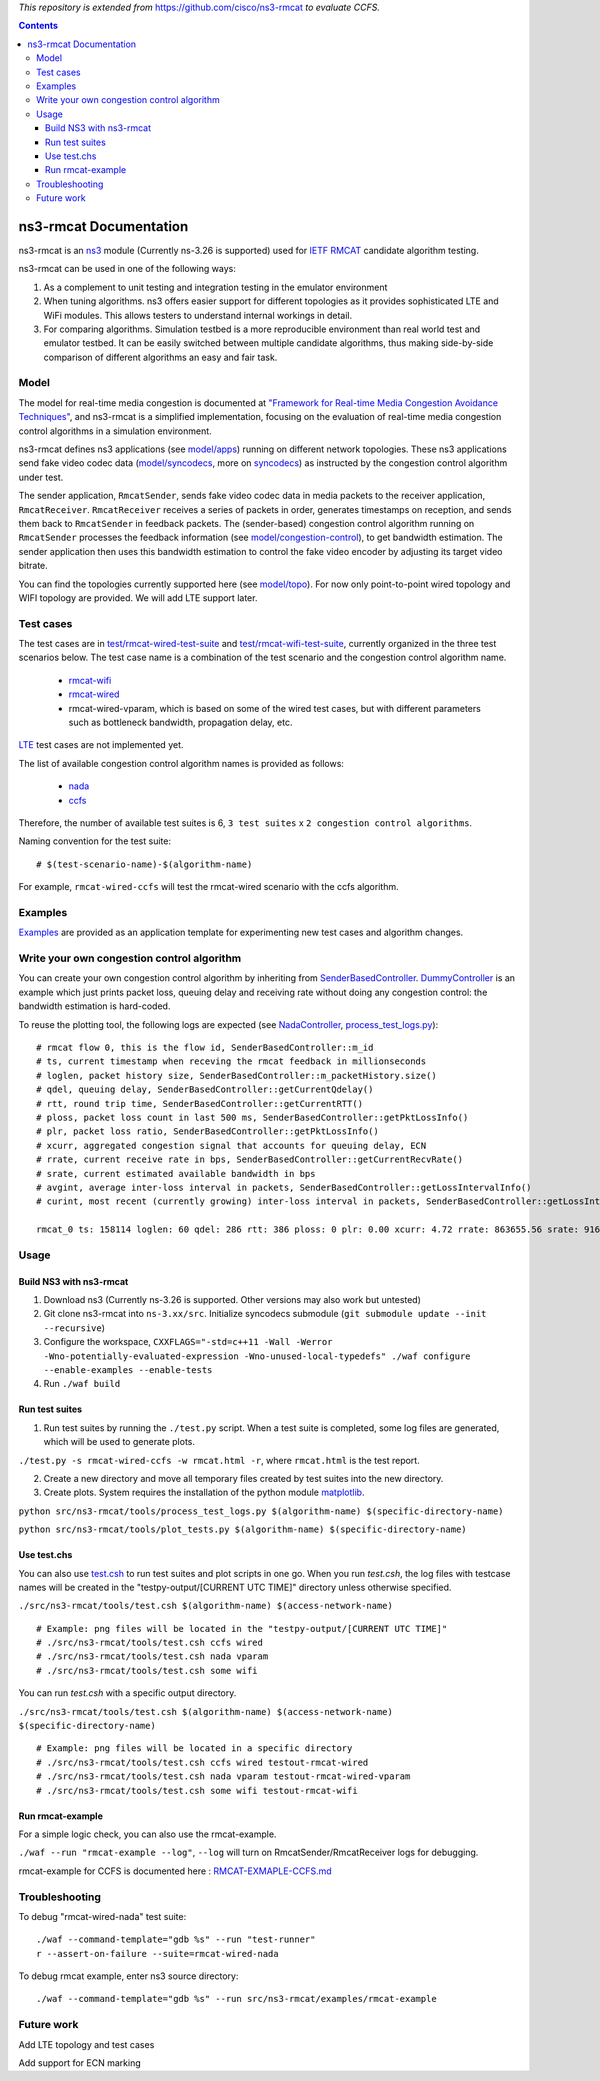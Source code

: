 *This repository is extended from* `https://github.com/cisco/ns3-rmcat <https://github.com/cisco/ns3-rmcat>`_ *to evaluate CCFS.*


.. contents::

ns3-rmcat Documentation
----------------------------

.. heading hierarchy:
   ------------- Chapter
   ************* Section (#.#)
   ============= Subsection (#.#.#)
   ############# Paragraph (no number)

ns3-rmcat is an `ns3 <https://www.nsnam.org/release/ns-allinone-3.26.tar.bz2>`_ module (Currently ns-3.26 is supported) used for `IETF RMCAT <https://datatracker.ietf.org/wg/rmcat/charter/>`_ candidate algorithm testing.

ns3-rmcat can be used in one of the following ways:

1. As a complement to unit testing and integration testing in the emulator environment

2. When tuning algorithms. ns3 offers easier support for different topologies as it provides sophisticated LTE and WiFi modules. This allows testers to understand internal workings in detail.

3. For comparing algorithms. Simulation testbed is a more reproducible environment than real world test and emulator testbed. It can be easily switched between multiple candidate algorithms, thus making side-by-side comparison of different algorithms an easy and fair task.


Model
*****************

The model for real-time media congestion is documented at `"Framework for Real-time Media Congestion Avoidance Techniques" <https://tools.ietf.org/html/draft-zhu-rmcat-framework-00>`_, and ns3-rmcat is a simplified implementation, focusing on the evaluation of real-time media congestion control algorithms in a simulation environment.

ns3-rmcat defines ns3 applications (see `model/apps <model/apps>`_) running on different network topologies. These ns3 applications send fake video codec data (`model/syncodecs <model/syncodecs>`_, more on `syncodecs <https://github.com/cisco/syncodecs>`_) as instructed by the congestion control algorithm under test.

The sender application, ``RmcatSender``, sends fake video codec data in media packets to the receiver application, ``RmcatReceiver``. ``RmcatReceiver`` receives a series of packets in order, generates timestamps on reception, and sends them back to ``RmcatSender`` in feedback packets. The (sender-based) congestion control algorithm running on ``RmcatSender`` processes the feedback information (see `model/congestion-control <model/congestion-control>`_), to get bandwidth estimation. The sender application then uses this bandwidth estimation to control the fake video encoder by adjusting its target video bitrate.

You can find the topologies currently supported here (see `model/topo <model/topo>`_). For now only point-to-point wired topology and WIFI topology are provided. We will add LTE support later.

Test cases
*****************

The test cases are in `test/rmcat-wired-test-suite <test/rmcat-wired-test-suite.cc>`_ and `test/rmcat-wifi-test-suite <test/rmcat-wifi-test-suite.cc>`_, currently organized in the three test scenarios below. The test case name is a combination of the test scenario and the congestion control algorithm name. 

  - `rmcat-wifi <https://datatracker.ietf.org/doc/draft-ietf-rmcat-eval-test/?include_text=1>`_

  - `rmcat-wired <https://datatracker.ietf.org/doc/draft-fu-rmcat-wifi-test-case/?include_text=1>`_

  - rmcat-wired-vparam, which is based on some of the wired test cases, but with different parameters such as bottleneck bandwidth, propagation delay, etc.

`LTE <https://datatracker.ietf.org/doc/draft-ietf-rmcat-wireless-tests/?include_text=1>`_ test cases are not implemented yet.

The list of available congestion control algorithm names is provided as follows:

  - `nada <https://datatracker.ietf.org/doc/draft-gwock-rmcat-ccfs/>`_

  - `ccfs <https://datatracker.ietf.org/doc/draft-ietf-rmcat-nada/>`_

Therefore, the number of available test suites is 6, ``3 test suites`` x ``2 congestion control algorithms``.

Naming convention for the test suite:

::

    # $(test-scenario-name)-$(algorithm-name)

For example, ``rmcat-wired-ccfs`` will test the rmcat-wired scenario with the ccfs algorithm.

Examples
*****************

`Examples <examples>`_ are provided as an application template for experimenting new test cases and algorithm changes.

Write your own congestion control algorithm
***************************************************

You can create your own congestion control algorithm by inheriting from  `SenderBasedController <model/congestion-control/sender-based-controller.h#L85>`_. `DummyController <model/congestion-control/dummy-controller.h#L39>`_ is an example which just prints packet loss, queuing delay and receiving rate without doing any congestion control: the bandwidth estimation is hard-coded.

To reuse the plotting tool, the following logs are expected (see `NadaController <model/congestion-control/nada-controller.cc>`_, `process_test_logs.py <tools/process_test_logs.py>`_):

::

    # rmcat flow 0, this is the flow id, SenderBasedController::m_id
    # ts, current timestamp when receving the rmcat feedback in millionseconds
    # loglen, packet history size, SenderBasedController::m_packetHistory.size()
    # qdel, queuing delay, SenderBasedController::getCurrentQdelay()
    # rtt, round trip time, SenderBasedController::getCurrentRTT()
    # ploss, packet loss count in last 500 ms, SenderBasedController::getPktLossInfo()
    # plr, packet loss ratio, SenderBasedController::getPktLossInfo()
    # xcurr, aggregated congestion signal that accounts for queuing delay, ECN
    # rrate, current receive rate in bps, SenderBasedController::getCurrentRecvRate()
    # srate, current estimated available bandwidth in bps
    # avgint, average inter-loss interval in packets, SenderBasedController::getLossIntervalInfo()
    # curint, most recent (currently growing) inter-loss interval in packets, SenderBasedController::getLossIntervalInfo()
    
    rmcat_0 ts: 158114 loglen: 60 qdel: 286 rtt: 386 ploss: 0 plr: 0.00 xcurr: 4.72 rrate: 863655.56 srate: 916165.81 avgint: 437.10 curint: 997


Usage
*****************


Build NS3 with ns3-rmcat
===========================

1. Download ns3 (Currently ns-3.26 is supported. Other versions may also work but untested)

2. Git clone ns3-rmcat into ``ns-3.xx/src``. Initialize syncodecs submodule (``git submodule update --init --recursive``)

3. Configure the workspace, ``CXXFLAGS="-std=c++11 -Wall -Werror -Wno-potentially-evaluated-expression -Wno-unused-local-typedefs" ./waf configure --enable-examples --enable-tests``

4. Run ``./waf build``

Run test suites
===================
1. Run test suites by running the ``./test.py`` script. When a test suite is completed, some log files are generated, which will be used to generate plots.

``./test.py -s rmcat-wired-ccfs -w rmcat.html -r``, where ``rmcat.html`` is the test report.

2. Create a new directory and move all temporary files created by test suites into the new directory.

3. Create plots. System requires the installation of the python module `matplotlib <https://matplotlib.org/>`_.

``python src/ns3-rmcat/tools/process_test_logs.py $(algorithm-name) $(specific-directory-name)``

``python src/ns3-rmcat/tools/plot_tests.py $(algorithm-name) $(specific-directory-name)``


Use test.chs
=============
You can also use `test.csh <tools/test.csh>`_ to run test suites and plot scripts in one go. 
When you run `test.csh`, the log files with testcase names will be created in the "testpy-output/[CURRENT UTC TIME]" directory unless otherwise specified.

``./src/ns3-rmcat/tools/test.csh $(algorithm-name) $(access-network-name)``

::

    # Example: png files will be located in the "testpy-output/[CURRENT UTC TIME]"
    # ./src/ns3-rmcat/tools/test.csh ccfs wired
    # ./src/ns3-rmcat/tools/test.csh nada vparam 
    # ./src/ns3-rmcat/tools/test.csh some wifi 

You can run `test.csh` with a specific output directory.

``./src/ns3-rmcat/tools/test.csh $(algorithm-name) $(access-network-name) $(specific-directory-name)``

::

    # Example: png files will be located in a specific directory
    # ./src/ns3-rmcat/tools/test.csh ccfs wired testout-rmcat-wired
    # ./src/ns3-rmcat/tools/test.csh nada vparam testout-rmcat-wired-vparam
    # ./src/ns3-rmcat/tools/test.csh some wifi testout-rmcat-wifi


Run rmcat-example
=====================
For a simple logic check, you can also use the rmcat-example.

``./waf --run "rmcat-example --log"``, ``--log`` will turn on RmcatSender/RmcatReceiver logs for debugging.

rmcat-example for CCFS is documented here : `RMCAT-EXMAPLE-CCFS.md <RMCAT-EXAMPLE-CCFS.md>`_


Troubleshooting
*****************

To debug "rmcat-wired-nada" test suite:

::

    ./waf --command-template="gdb %s" --run "test-runner"
    r --assert-on-failure --suite=rmcat-wired-nada

To debug rmcat example, enter ns3 source directory:

::

    ./waf --command-template="gdb %s" --run src/ns3-rmcat/examples/rmcat-example

Future work
**********************************

Add LTE topology and test cases

Add support for ECN marking

